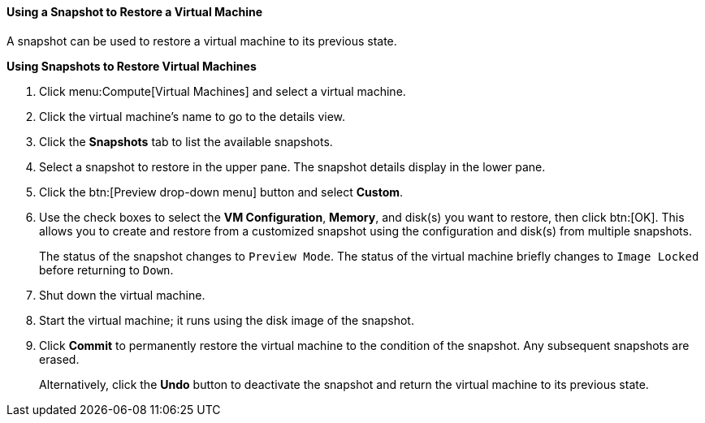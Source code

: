:_content-type: PROCEDURE
[id="Using_a_snapshot_to_restore_a_virtual_machine_{context}"]
==== Using a Snapshot to Restore a Virtual Machine

A snapshot can be used to restore a virtual machine to its previous state.


*Using Snapshots to Restore Virtual Machines*

. Click menu:Compute[Virtual Machines] and select a virtual machine.
. Click the virtual machine's name to go to the details view.
. Click the *Snapshots* tab to list the available snapshots.
. Select a snapshot to restore in the upper pane. The snapshot details display in the lower pane.
. Click the btn:[Preview drop-down menu] button and select *Custom*.
. Use the check boxes to select the *VM Configuration*, *Memory*, and disk(s) you want to restore, then click btn:[OK]. This allows you to create and restore from a customized snapshot using the configuration and disk(s) from multiple snapshots.
+
The status of the snapshot changes to `Preview Mode`. The status of the virtual machine briefly changes to `Image Locked` before returning to `Down`.
. Shut down the virtual machine.
. Start the virtual machine; it runs using the disk image of the snapshot.
. Click *Commit* to permanently restore the virtual machine to the condition of the snapshot. Any subsequent snapshots are erased.
+
Alternatively, click the *Undo* button to deactivate the snapshot and return the virtual machine to its previous state.
